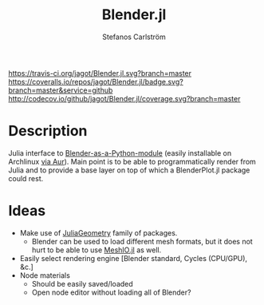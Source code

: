 #+TITLE: Blender.jl
#+AUTHOR: Stefanos Carlström
#+EMAIL: stefanos.carlstrom@gmail.com

[[https://travis-ci.org/jagot/Blender.jl][https://travis-ci.org/jagot/Blender.jl.svg?branch=master]]
[[https://coveralls.io/github/jagot/Blender.jl?branch=master][https://coveralls.io/repos/jagot/Blender.jl/badge.svg?branch=master&service=github]]
[[http://codecov.io/github/jagot/Blender.jl?branch=master][http://codecov.io/github/jagot/Blender.jl/coverage.svg?branch=master]]

* Description
  Julia interface to [[https://wiki.blender.org/index.php/User%3aIdeasman42/BlenderAsPyModule][Blender-as-a-Python-module]] (easily installable on
  Archlinux [[https://aur.archlinux.org/packages/blender-as-py-module][via Aur]]). Main point is to be able to programmatically
  render from Julia and to provide a base layer on top of which a
  BlenderPlot.jl package could rest.

* Ideas
  - Make use of [[https://github.com/JuliaGeometry][JuliaGeometry]] family of packages.
    - Blender can be used to load different mesh formats, but it does
      not hurt to be able to use [[https://github.com/JuliaIO/MeshIO.jl][MeshIO.jl]] as well.
  - Easily select rendering engine [Blender standard, Cycles
    (CPU/GPU), &c.]
  - Node materials
    - Should be easily saved/loaded
    - Open node editor without loading all of Blender?
